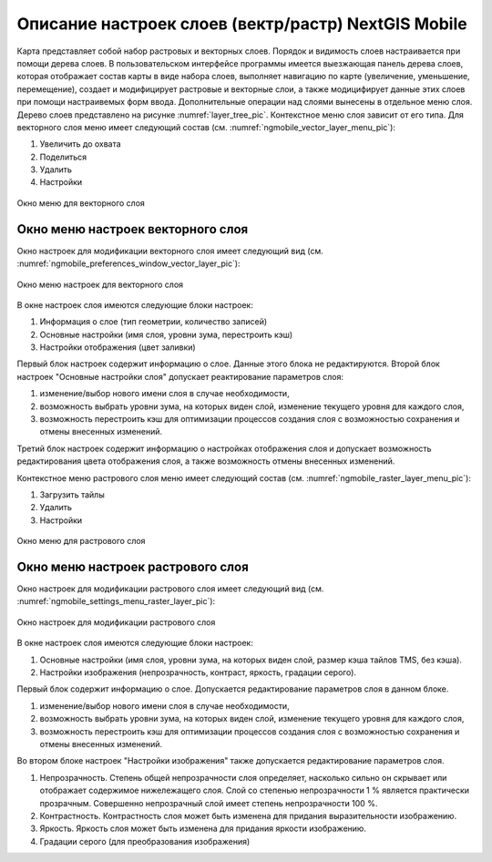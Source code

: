 .. sectionauthor::  Наталья Барышникова <Nshelekhova@gmail.com>

.. _ngmobile_layer_settings:

Описание настроек слоев (вектр/растр) NextGIS Mobile
====================================================

.. versionadded:: 2.2

Карта представляет собой набор растровых и векторных слоев. Порядок и видимость 
слоев настраивается при помощи дерева слоев.
В пользовательском интерфейсе программы имеется выезжающая панель дерева слоев, 
которая отображает состав карты в виде набора слоев, выполняет навигацию по карте 
(увеличение, уменьшение, перемещение), создает и модифицирует растровые и 
векторные слои, а также модицифирует данные этих слоев при помощи настраивемых форм ввода.
Дополнительные операции над слоями вынесены в отдельное меню слоя. Дерево слоев 
представлено на рисунке :numref:`layer_tree_pic`.
Контекстное меню слоя зависит от его типа. 
Для векторного слоя меню имеет следующий состав (см. :numref:`ngmobile_vector_layer_menu_pic`):

1. Увеличить до охвата
2. Поделиться
3. Удалить
4. Настройки

.. figure:: _static/vector_layer_menu.png
   :name: ngmobile_vector_layer_menu_pic
   :align: center
   :height: 10cm

   Окно меню для векторного слоя

Окно меню настроек векторного слоя
-----------------------------------
Окно настроек для модификации векторного слоя имеет следующий вид  (см. :numref:`ngmobile_preferenсes_window_vector_layer_pic`):

.. figure:: _static/preferences_window_vector_layer.png
   :name: ngmobile_preferenсes_window_vector_layer_pic
   :align: center
   :height: 10cm
   
   Окно меню настроек для векторного слоя

В окне настроек слоя имеются следующие блоки настроек:

1. Информация о слое (тип геометрии, количество записей)
2. Основные настройки (имя слоя, уровни зума, перестроить кэш)
3. Настройки отображения (цвет заливки)

Первый блок настроек содержит информацию о слое. Данные этого блока не редактируются.
Второй блок настроек "Основные настройки слоя" допускает реактирование параметров слоя:

1. изменение/выбор нового имени слоя в случае необходимости,
 
2. возможность выбрать уровни зума, на которых виден слой, изменение текущего уровня 
   для каждого слоя,

3. возможность перестроить кэш для оптимизации процессов создания слоя с возможностью 
   сохранения и отмены внесенных изменений.

Третий блок настроек содержит информацию о настройках отображения слоя и допускает 
возможность редактирования цвета отображения слоя, а также возможность отмены внесенных изменений.  

Контекстное меню растрового слоя меню имеет следующий состав (см. :numref:`ngmobile_raster_layer_menu_pic`):

1. Загрузить тайлы
2. Удалить
3. Настройки

.. figure:: _static/raster_layer_menu.png
   :name: ngmobile_raster_layer_menu_pic
   :align: center
   :height: 10cm
   
   Окно меню для растрового слоя 

Окно меню настроек растрового слоя
----------------------------------
Окно настроек для модификации растрового слоя имеет следующий вид  (см. :numref:`ngmobile_settings_menu_raster_layer_pic`):

.. figure:: _static/settings_menu_raster_layer.png
   :name: ngmobile_settings_menu_raster_layer_pic
   :align: center
   :height: 10cm

   Окно настроек для модификации растрового слоя

В окне настроек слоя имеются следующие блоки настроек:

1. Основные настройки (имя слоя, уровни зума, на которых виден слой, размер кэша 
   тайлов TMS, без кэша).
2. Настройки изображения (непрозрачность, контраст, яркость, градации серого).

Первый блок содержит информацию о слое. Допускается редактирование параметров 
слоя в данном блоке.

1. изменение/выбор нового имени слоя в случае необходимости,
2. возможность выбрать уровни зума, на которых виден слой, изменение текущего уровня 
   для каждого слоя,
3. возможность перестроить кэш для оптимизации процессов создания слоя с возможностью 
   сохранения и отмены внесенных изменений.

Во втором блоке настроек "Настройки изображения" также допускается редактирование 
параметров слоя. 

1. Непрозрачность. Степень общей непрозрачности слоя определяет, насколько сильно 
   он скрывает или отображает содержимое нижележащего слоя. Слой со степенью 
   непрозрачности 1 % является практически прозрачным. Совершенно непрозрачный слой
   имеет степень непрозрачности 100 %.
2. Контрастность. Контрастность слоя может быть изменена для придания выразительности изображению.
3. Яркость. Яркость слоя может быть изменена для придания яркости изображению.
4. Градации серого (для преобразования изображения)


